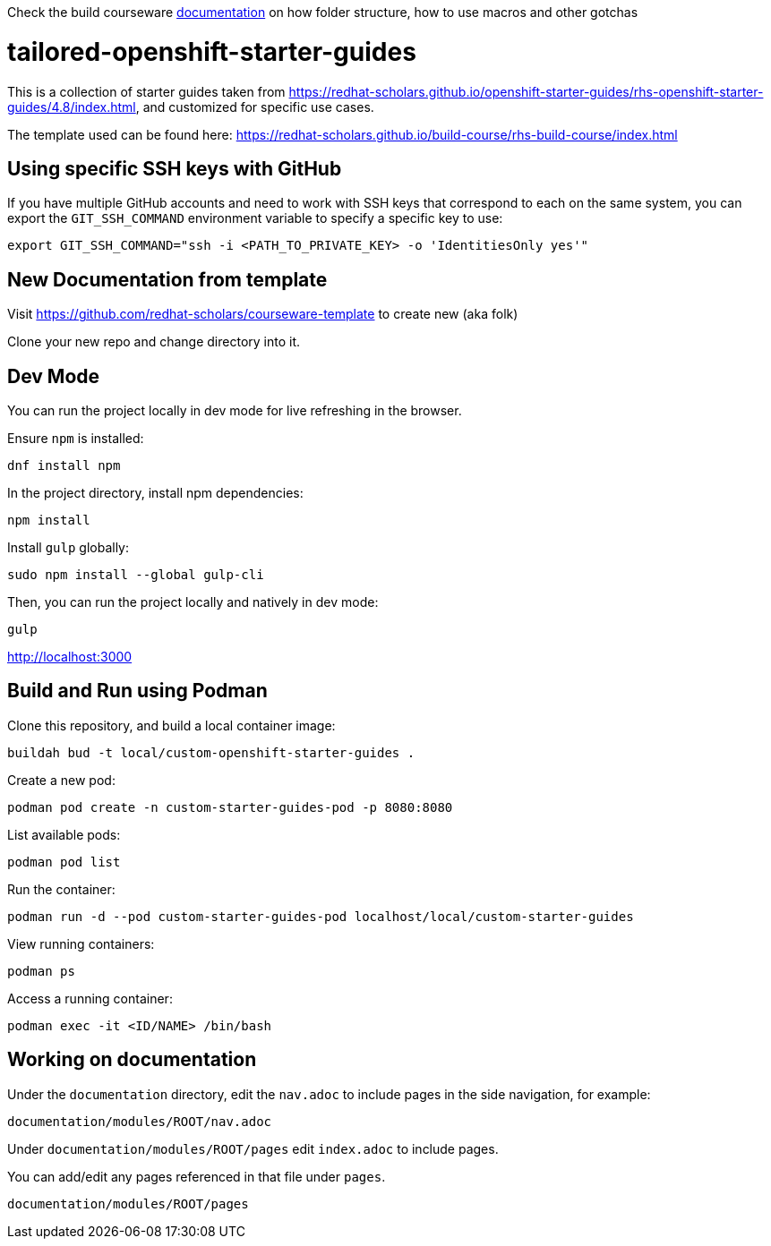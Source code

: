 Check the build courseware https://redhat-scholars.github.io/build-course[documentation]  on how folder structure, how to use macros and other gotchas


= tailored-openshift-starter-guides

This is a collection of starter guides taken from https://redhat-scholars.github.io/openshift-starter-guides/rhs-openshift-starter-guides/4.8/index.html, and customized for specific use cases. 

The template used can be found here: https://redhat-scholars.github.io/build-course/rhs-build-course/index.html


== Using specific SSH keys with GitHub

If you have multiple GitHub accounts and need to work with SSH keys that correspond to each on the same system, you can export the `GIT_SSH_COMMAND` environment variable to specify a specific key to use:

[source%nowrap,console]
----
export GIT_SSH_COMMAND="ssh -i <PATH_TO_PRIVATE_KEY> -o 'IdentitiesOnly yes'"
----

== New Documentation from template

Visit https://github.com/redhat-scholars/courseware-template to create new (aka folk)

Clone your new repo and change directory into it. 


== Dev Mode

You can run the project locally in dev mode for live refreshing in the browser.

Ensure `npm` is installed:

[source%nowrap,console]
----
dnf install npm
----

In the project directory, install npm dependencies:

[source%nowrap,console]
----
npm install
----

Install `gulp` globally:

[source%nowrap,console]
----
sudo npm install --global gulp-cli
----

Then, you can run the project locally and natively in dev mode:

[source%nowrap,console]
----
gulp
----

http://localhost:3000

== Build and Run using Podman

Clone this repository, and build a local container image:

[source%nowrap,console]
----
buildah bud -t local/custom-openshift-starter-guides .
----

Create a new pod:

[source%nowrap,console]
----
podman pod create -n custom-starter-guides-pod -p 8080:8080
----

List available pods:

[source%nowrap,console]
----
podman pod list
----

Run the container:

[source%nowrap,console]
----
podman run -d --pod custom-starter-guides-pod localhost/local/custom-starter-guides
----

View running containers:

[source%nowrap,console]
----
podman ps
----

Access a running container:

[source%nowrap,console]
----
podman exec -it <ID/NAME> /bin/bash
----

== Working on documentation

Under the `documentation` directory, edit the `nav.adoc` to include pages in the side navigation, for example:

[source%nowrap,console]
----
documentation/modules/ROOT/nav.adoc
----

Under `documentation/modules/ROOT/pages` edit `index.adoc` to include pages. 

You can add/edit any pages referenced in that file under `pages`.

[source%nowrap,console]
----
documentation/modules/ROOT/pages
----